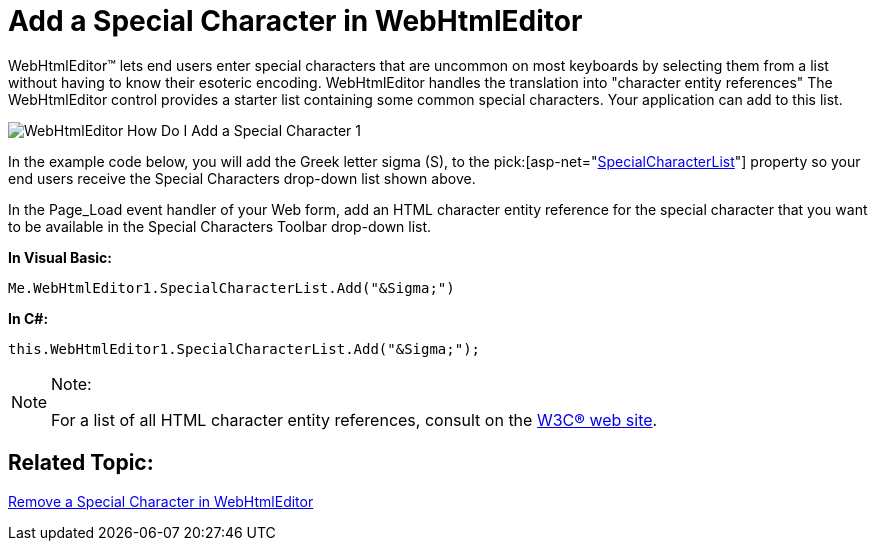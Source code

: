 ﻿////
|metadata|
{
    "name": "webhtmleditor-add-a-special-character-in-webhtmleditor",
    "controlName": ["WebHtmlEditor"],
    "tags": ["Editing"],
    "guid": "{61F92A41-8C5E-47A2-8B82-78E4147D0420}",
    "buildFlags": [],
    "createdOn": "0001-01-01T00:00:00Z"
}
|metadata|
////

= Add a Special Character in WebHtmlEditor

WebHtmlEditor™ lets end users enter special characters that are uncommon on most keyboards by selecting them from a list without having to know their esoteric encoding. WebHtmlEditor handles the translation into "character entity references" The WebHtmlEditor control provides a starter list containing some common special characters. Your application can add to this list.

image::images/WebHtmlEditor_How_Do_I_Add_a_Special_Character_1.PNG[]

In the example code below, you will add the Greek letter sigma (S), to the  pick:[asp-net="link:infragistics4.webui.webhtmleditor.v{ProductVersion}~infragistics.webui.webhtmleditor.webhtmleditor~specialcharacterlist.html[SpecialCharacterList]"]  property so your end users receive the Special Characters drop-down list shown above.

In the Page_Load event handler of your Web form, add an HTML character entity reference for the special character that you want to be available in the Special Characters Toolbar drop-down list.

*In Visual Basic:*

----
Me.WebHtmlEditor1.SpecialCharacterList.Add("&Sigma;")
----

*In C#:*

----
this.WebHtmlEditor1.SpecialCharacterList.Add("&Sigma;");
----

.Note:
[NOTE]
====
For a list of all HTML character entity references, consult on the link:http://www.w3.org/TR/1998/REC-html40-19980424/sgml/entities.html[W3C® web site].
====

== Related Topic:

link:webhtmleditor-remove-a-special-character-in-webhtmleditor.html[Remove a Special Character in WebHtmlEditor]